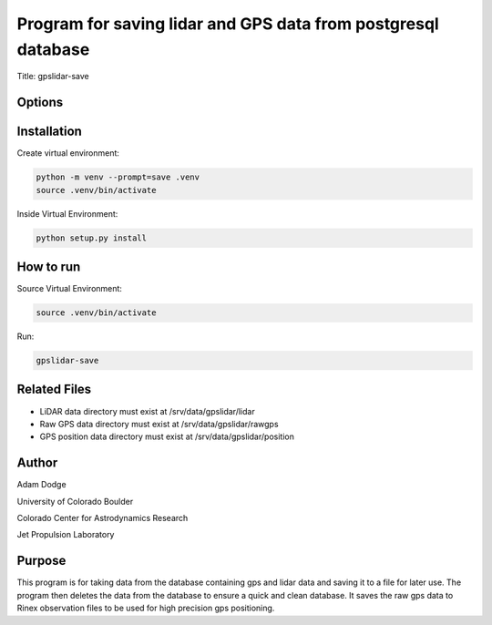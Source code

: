 Program for saving lidar and GPS data from postgresql database
==============================================================

Title: gpslidar-save

Options
-------

Installation
------------
Create virtual environment:

.. code-block::

    python -m venv --prompt=save .venv
    source .venv/bin/activate

Inside Virtual Environment:

.. code-block::

    python setup.py install


How to run
----------
Source Virtual Environment:

.. code-block::

    source .venv/bin/activate

Run:

.. code-block::

    gpslidar-save


Related Files
-------------
- LiDAR data directory must exist at /srv/data/gpslidar/lidar
- Raw GPS data directory must exist at /srv/data/gpslidar/rawgps
- GPS position data directory must exist at /srv/data/gpslidar/position

Author
------
Adam Dodge

University of Colorado Boulder

Colorado Center for Astrodynamics Research

Jet Propulsion Laboratory

Purpose
-------
This program is for taking data from the database containing gps and lidar data and saving it to a file for later use.
The program then deletes the data from the database to ensure a quick and clean database. It saves the raw gps data to
Rinex observation files to be used for high precision gps positioning.